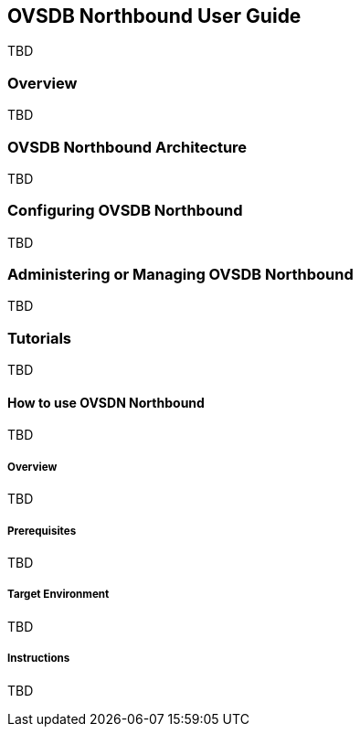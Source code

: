 == OVSDB Northbound User Guide
TBD

=== Overview
TBD

=== OVSDB Northbound Architecture
TBD

=== Configuring OVSDB Northbound
TBD

=== Administering or Managing OVSDB Northbound
TBD

=== Tutorials
TBD

==== How to use OVSDN Northbound
TBD

===== Overview
TBD

===== Prerequisites
TBD

===== Target Environment
TBD

===== Instructions
TBD